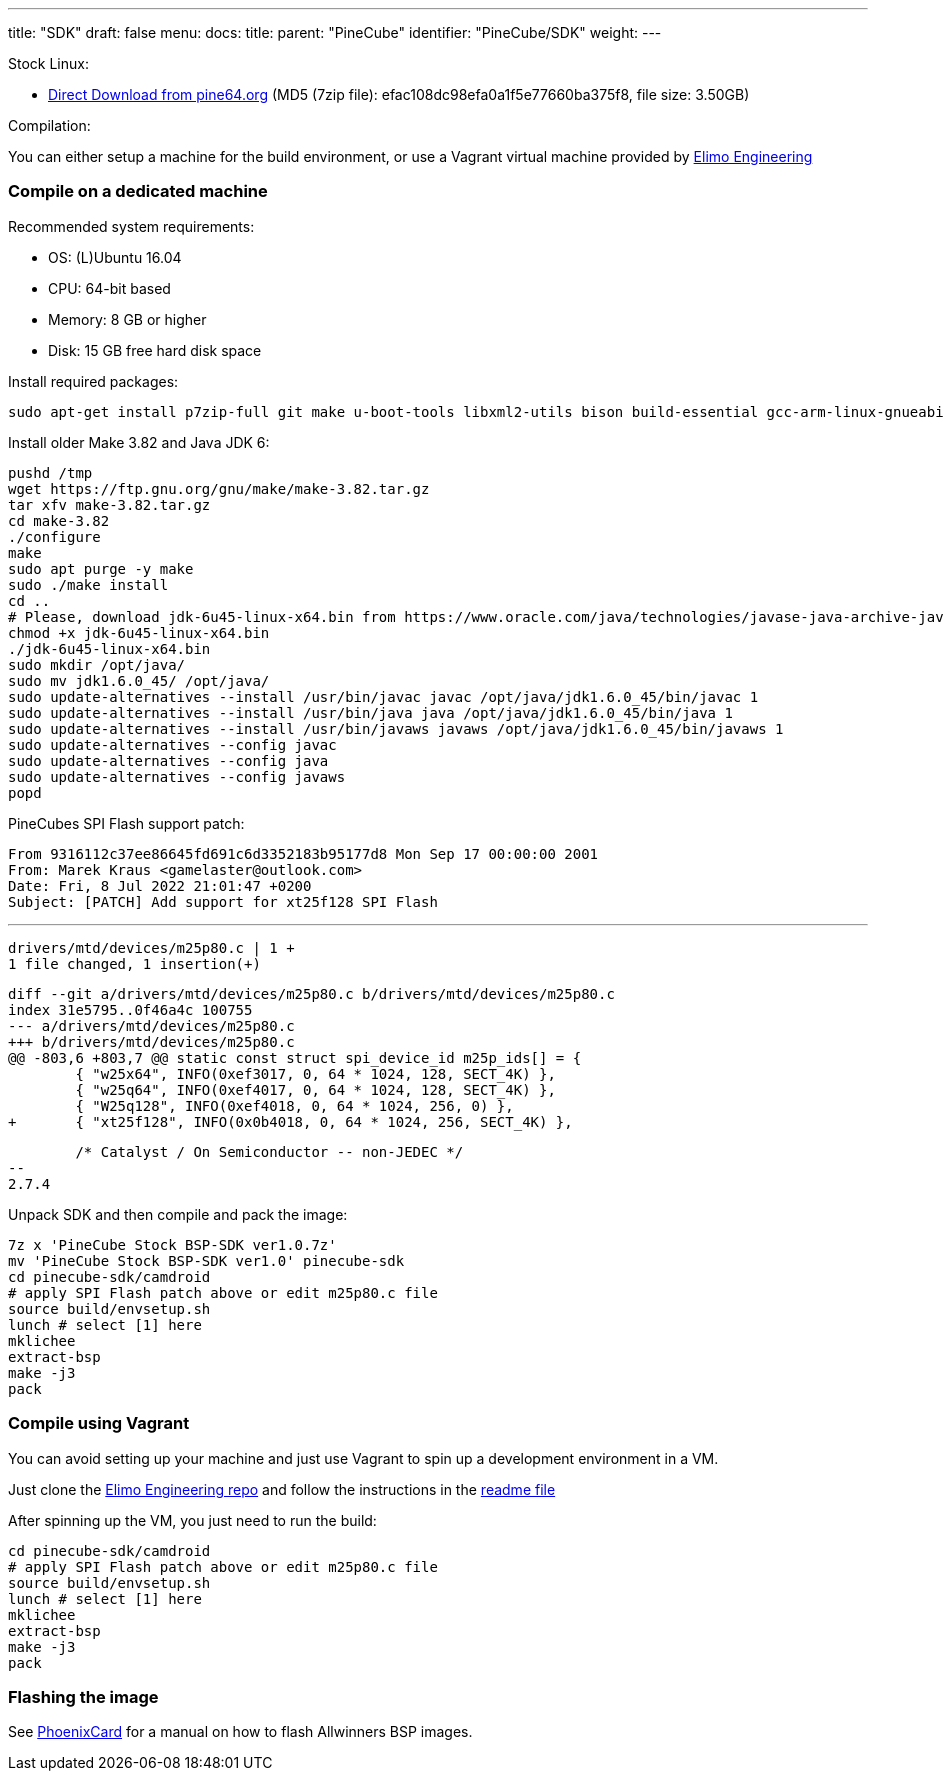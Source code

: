 ---
title: "SDK"
draft: false
menu:
  docs:
    title:
    parent: "PineCube"
    identifier: "PineCube/SDK"
    weight: 
---


Stock Linux:

* https://files.pine64.org/SDK/PineCube/PineCube%20Stock%20BSP-SDK%20ver1.0.7z[Direct Download from pine64.org] (MD5 (7zip file): efac108dc98efa0a1f5e77660ba375f8, file size: 3.50GB)

Compilation:

You can either setup a machine for the build environment, or use a Vagrant virtual machine provided by https://elimo.io[Elimo Engineering]

=== Compile on a dedicated machine

Recommended system requirements:

* OS: (L)Ubuntu 16.04
* CPU: 64-bit based
* Memory: 8 GB or higher
* Disk: 15 GB free hard disk space

Install required packages:

 sudo apt-get install p7zip-full git make u-boot-tools libxml2-utils bison build-essential gcc-arm-linux-gnueabi g++-arm-linux-gnueabi zlib1g-dev gcc-multilib g++-multilib libc6-dev-i386 lib32z1-dev

Install older Make 3.82 and Java JDK 6:

 pushd /tmp
 wget https://ftp.gnu.org/gnu/make/make-3.82.tar.gz
 tar xfv make-3.82.tar.gz
 cd make-3.82
 ./configure
 make
 sudo apt purge -y make
 sudo ./make install
 cd ..
 # Please, download jdk-6u45-linux-x64.bin from https://www.oracle.com/java/technologies/javase-java-archive-javase6-downloads.html (requires free login)
 chmod +x jdk-6u45-linux-x64.bin
 ./jdk-6u45-linux-x64.bin
 sudo mkdir /opt/java/
 sudo mv jdk1.6.0_45/ /opt/java/
 sudo update-alternatives --install /usr/bin/javac javac /opt/java/jdk1.6.0_45/bin/javac 1
 sudo update-alternatives --install /usr/bin/java java /opt/java/jdk1.6.0_45/bin/java 1
 sudo update-alternatives --install /usr/bin/javaws javaws /opt/java/jdk1.6.0_45/bin/javaws 1
 sudo update-alternatives --config javac
 sudo update-alternatives --config java
 sudo update-alternatives --config javaws
 popd

PineCubes SPI Flash support patch:

 From 9316112c37ee86645fd691c6d3352183b95177d8 Mon Sep 17 00:00:00 2001
 From: Marek Kraus <gamelaster@outlook.com>
 Date: Fri, 8 Jul 2022 21:01:47 +0200
 Subject: [PATCH] Add support for xt25f128 SPI Flash

 ---
 drivers/mtd/devices/m25p80.c | 1 +
 1 file changed, 1 insertion(+)

 diff --git a/drivers/mtd/devices/m25p80.c b/drivers/mtd/devices/m25p80.c
 index 31e5795..0f46a4c 100755
 --- a/drivers/mtd/devices/m25p80.c
 +++ b/drivers/mtd/devices/m25p80.c
 @@ -803,6 +803,7 @@ static const struct spi_device_id m25p_ids[] = {
  	{ "w25x64", INFO(0xef3017, 0, 64 * 1024, 128, SECT_4K) },
  	{ "w25q64", INFO(0xef4017, 0, 64 * 1024, 128, SECT_4K) },
  	{ "W25q128", INFO(0xef4018, 0, 64 * 1024, 256, 0) },
 +	{ "xt25f128", INFO(0x0b4018, 0, 64 * 1024, 256, SECT_4K) },
  	

  	/* Catalyst / On Semiconductor -- non-JEDEC */
 --
 2.7.4

Unpack SDK and then compile and pack the image:

 7z x 'PineCube Stock BSP-SDK ver1.0.7z'
 mv 'PineCube Stock BSP-SDK ver1.0' pinecube-sdk
 cd pinecube-sdk/camdroid
 # apply SPI Flash patch above or edit m25p80.c file
 source build/envsetup.sh
 lunch # select [1] here
 mklichee
 extract-bsp
 make -j3
 pack

=== Compile using Vagrant

You can avoid setting up your machine and just use Vagrant to spin up a development environment in a VM.

Just clone the https://github.com/elimo-engineering/pinecube-sdk-vagrant[Elimo Engineering repo] and follow the instructions in the https://github.com/elimo-engineering/pinecube-sdk-vagrant/blob/main/README.md[readme file]

After spinning up the VM, you just need to run the build:

 cd pinecube-sdk/camdroid
 # apply SPI Flash patch above or edit m25p80.c file
 source build/envsetup.sh
 lunch # select [1] here
 mklichee
 extract-bsp
 make -j3
 pack

=== Flashing the image

See link:/documentation/Unsorted/PhoenixCard[PhoenixCard] for a manual on how to flash Allwinners BSP images.

